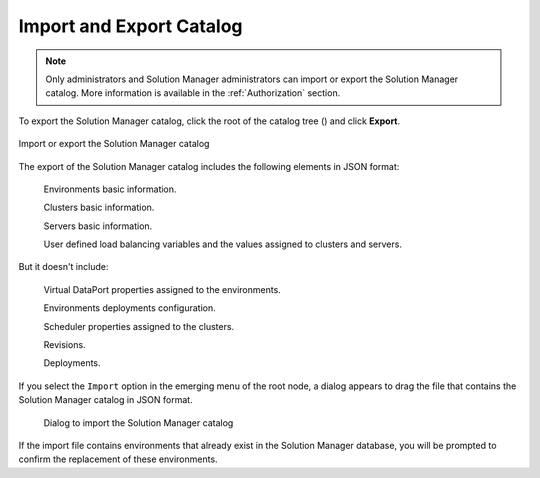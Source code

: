 .. _sm-import-export:

=========================
Import and Export Catalog
=========================


.. note:: Only administrators and Solution Manager
          administrators can import or export the Solution Manager catalog.
          More information is available in the :ref:`Authorization` section.

To export the Solution Manager catalog, click the root of the catalog tree (|sm_node|) and click **Export**.

.. figure:: import-export-btn.png
   :align: center
   :alt: Import or export the Solution Manager catalog
   :name: Import or export the Solution Manager catalog

   Import or export the Solution Manager catalog

The export of the Solution Manager catalog includes the following elements in JSON format:

    |yes| Environments basic information.

    |yes| Clusters basic information.

    |yes| Servers basic information.

    |yes| User defined load balancing variables and the values assigned to clusters and servers.

But it doesn't include:

    |no| Virtual DataPort properties assigned to the environments.

    |no| Environments deployments configuration.

    |no| Scheduler properties assigned to the clusters.

    |no| Revisions.

    |no| Deployments.

If you select the ``Import`` option in the emerging menu of the root node, a dialog 
appears to drag the file that contains the Solution Manager catalog in JSON format.

   .. figure:: import-dialog.png
      :align: center
      :alt: Dialog to import the Solution Manager catalog
      :name: Dialog to import the Solution Manager catalog

      Dialog to import the Solution Manager catalog

If the import file contains environments that already exist in the 
Solution Manager database, you will be prompted to confirm the replacement of
these environments.

.. |yes| image:: ../common_images/yes.png

.. |no|  image:: ../common_images/no.png

.. |sm_node| image:: ../common_images/solution-manager-node.svg
             :width: 30px

